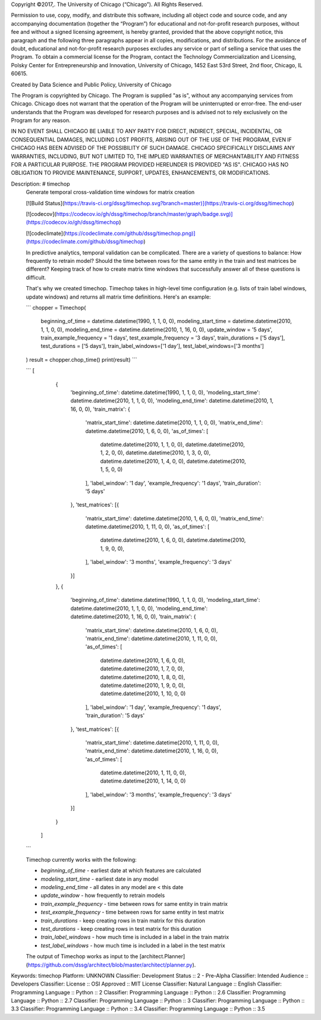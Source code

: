 Copyright ©2017,.  The University of Chicago (“Chicago”). All Rights Reserved.  

Permission to use, copy, modify, and distribute this software, including all object code and source code, and any accompanying documentation (together the “Program”) for educational and not-for-profit research purposes, without fee and without a signed licensing agreement, is hereby granted, provided that the above copyright notice, this paragraph and the following three paragraphs appear in all copies, modifications, and distributions. For the avoidance of doubt, educational and not-for-profit research purposes excludes any service or part of selling a service that uses the Program. To obtain a commercial license for the Program, contact the Technology Commercialization and Licensing, Polsky Center for Entrepreneurship and Innovation, University of Chicago, 1452 East 53rd Street, 2nd floor, Chicago, IL 60615.

Created by Data Science and Public Policy, University of Chicago

The Program is copyrighted by Chicago. The Program is supplied "as is", without any accompanying services from Chicago. Chicago does not warrant that the operation of the Program will be uninterrupted or error-free. The end-user understands that the Program was developed for research purposes and is advised not to rely exclusively on the Program for any reason.

IN NO EVENT SHALL CHICAGO BE LIABLE TO ANY PARTY FOR DIRECT, INDIRECT, SPECIAL, INCIDENTAL, OR CONSEQUENTIAL DAMAGES, INCLUDING LOST PROFITS, ARISING OUT OF THE USE OF THE PROGRAM, EVEN IF CHICAGO HAS BEEN ADVISED OF THE POSSIBILITY OF SUCH DAMAGE. CHICAGO SPECIFICALLY DISCLAIMS ANY WARRANTIES, INCLUDING, BUT NOT LIMITED TO, THE IMPLIED WARRANTIES OF MERCHANTABILITY AND FITNESS FOR A PARTICULAR PURPOSE. THE PROGRAM PROVIDED HEREUNDER IS PROVIDED "AS IS". CHICAGO HAS NO OBLIGATION TO PROVIDE MAINTENANCE, SUPPORT, UPDATES, ENHANCEMENTS, OR MODIFICATIONS.

Description: # timechop
        Generate temporal cross-validation time windows for matrix creation
        
        
        [![Build Status](https://travis-ci.org/dssg/timechop.svg?branch=master)](https://travis-ci.org/dssg/timechop)
        
        [![codecov](https://codecov.io/gh/dssg/timechop/branch/master/graph/badge.svg)](https://codecov.io/gh/dssg/timechop)
        
        [![codeclimate](https://codeclimate.com/github/dssg/timechop.png)](https://codeclimate.com/github/dssg/timechop)
        
        In predictive analytics, temporal validation can be complicated. There are a variety of questions to balance: How frequently to retrain model? Should the time between rows for the same entity in the train and test matrices be different? Keeping track of how to create matrix time windows that successfully answer all of these questions is difficult. 
        
        That's why we created timechop. Timechop takes in high-level time configuration (e.g. lists of train label windows, update windows) and returns all matrix time definitions. Here's an example:
        
        ```
        chopper = Timechop(
        	beginning_of_time = datetime.datetime(1990, 1, 1, 0, 0),
        	modeling_start_time = datetime.datetime(2010, 1, 1, 0, 0),
        	modeling_end_time = datetime.datetime(2010, 1, 16, 0, 0),
        	update_window = '5 days',
        	train_example_frequency = '1 days',
        	test_example_frequency = '3 days',
        	train_durations = ['5 days'],
        	test_durations = ['5 days'],
        	train_label_windows=['1 day'],
        	test_label_windows=['3 months']
        )
        result = chopper.chop_time()
        print(result)
        ```
        
        ```
        [
                    {
                        'beginning_of_time': datetime.datetime(1990, 1, 1, 0, 0),
                        'modeling_start_time': datetime.datetime(2010, 1, 1, 0, 0),
                        'modeling_end_time': datetime.datetime(2010, 1, 16, 0, 0),
                        'train_matrix': {
                            'matrix_start_time': datetime.datetime(2010, 1, 1, 0, 0),
                            'matrix_end_time': datetime.datetime(2010, 1, 6, 0, 0),
                            'as_of_times': [
                                datetime.datetime(2010, 1, 1, 0, 0),
                                datetime.datetime(2010, 1, 2, 0, 0),
                                datetime.datetime(2010, 1, 3, 0, 0),
                                datetime.datetime(2010, 1, 4, 0, 0),
                                datetime.datetime(2010, 1, 5, 0, 0)
                            ],
                            'label_window': '1 day',
                            'example_frequency': '1 days',
                            'train_duration': '5 days'
                        },
                        'test_matrices': [{
                            'matrix_start_time': datetime.datetime(2010, 1, 6, 0, 0),
                            'matrix_end_time': datetime.datetime(2010, 1, 11, 0, 0),
                            'as_of_times': [
                                datetime.datetime(2010, 1, 6, 0, 0),
                                datetime.datetime(2010, 1, 9, 0, 0),
                            ],
                            'label_window': '3 months',
                            'example_frequency': '3 days'
                        }]
                    },
                    {
                        'beginning_of_time': datetime.datetime(1990, 1, 1, 0, 0),
                        'modeling_start_time': datetime.datetime(2010, 1, 1, 0, 0),
                        'modeling_end_time': datetime.datetime(2010, 1, 16, 0, 0),
                        'train_matrix': {
                            'matrix_start_time': datetime.datetime(2010, 1, 6, 0, 0),
                            'matrix_end_time': datetime.datetime(2010, 1, 11, 0, 0),
                            'as_of_times': [
                                datetime.datetime(2010, 1, 6, 0, 0),
                                datetime.datetime(2010, 1, 7, 0, 0),
                                datetime.datetime(2010, 1, 8, 0, 0),
                                datetime.datetime(2010, 1, 9, 0, 0),
                                datetime.datetime(2010, 1, 10, 0, 0)
                            ],
                            'label_window': '1 day',
                            'example_frequency': '1 days',
                            'train_duration': '5 days'
                        },
                        'test_matrices': [{
                            'matrix_start_time': datetime.datetime(2010, 1, 11, 0, 0),
                            'matrix_end_time': datetime.datetime(2010, 1, 16, 0, 0),
                            'as_of_times': [
                                datetime.datetime(2010, 1, 11, 0, 0),
                                datetime.datetime(2010, 1, 14, 0, 0)
                            ],
                            'label_window': '3 months',
                            'example_frequency': '3 days'
                        }]
                    }
                ]
        ```
        
        Timechop currently works with the following:
        
        - `beginning_of_time` - earliest date at which features are calculated
        - `modeling_start_time` - earliest date in any model
        - `modeling_end_time` - all dates in any model are < this date
        - `update_window` - how frequently to retrain models
        - `train_example_frequency` - time between rows for same entity in train matrix
        - `test_example_frequency` - time between rows for same entity in test matrix
        - `train_durations` - keep creating rows in train matrix for this duration
        - `test_durations` - keep creating rows in test matrix for this duration
        - `train_label_windows` - how much time is included in a label in the train matrix
        - `test_label_windows` - how much time is included in a label in the test matrix
        
        The output of Timechop works as input to the [architect.Planner](https://github.com/dssg/architect/blob/master/architect/planner.py).
        
Keywords: timechop
Platform: UNKNOWN
Classifier: Development Status :: 2 - Pre-Alpha
Classifier: Intended Audience :: Developers
Classifier: License :: OSI Approved :: MIT License
Classifier: Natural Language :: English
Classifier: Programming Language :: Python :: 2
Classifier: Programming Language :: Python :: 2.6
Classifier: Programming Language :: Python :: 2.7
Classifier: Programming Language :: Python :: 3
Classifier: Programming Language :: Python :: 3.3
Classifier: Programming Language :: Python :: 3.4
Classifier: Programming Language :: Python :: 3.5
